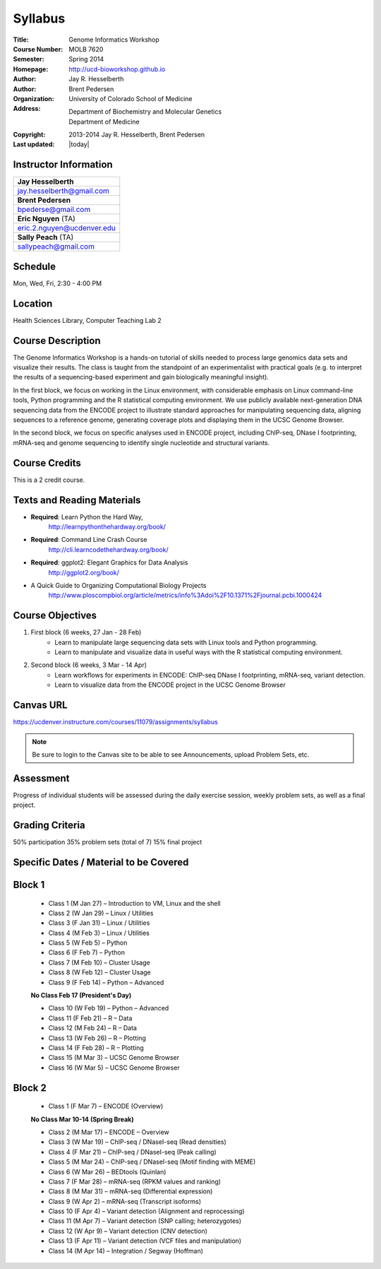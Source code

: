 Syllabus
========

:Title: Genome Informatics Workshop
:Course Number: MOLB 7620
:Semester: Spring 2014
:Homepage: http://ucd-bioworkshop.github.io
:Author: Jay R. Hesselberth
:Author: Brent Pedersen
:Organization: University of Colorado School of Medicine
:Address: Department of Biochemistry and Molecular Genetics
          Department of Medicine
:Copyright: 2013-2014 Jay R. Hesselberth, Brent Pedersen
:Last updated: |today|

Instructor Information
----------------------

+-------------------------------------+
| **Jay Hesselberth**                 |
+-------------------------------------+
| jay.hesselberth@gmail.com           |
+-------------------------------------+
| **Brent Pedersen**                  |
+-------------------------------------+
| bpederse@gmail.com                  |
+-------------------------------------+
| **Eric Nguyen** (TA)                |
+-------------------------------------+
| eric.2.nguyen@ucdenver.edu          |
+-------------------------------------+
| **Sally Peach** (TA)                |
+-------------------------------------+
| sallypeach@gmail.com                |
+-------------------------------------+

Schedule
--------
Mon, Wed, Fri, 2:30 - 4:00 PM

Location
--------
Health Sciences Library, Computer Teaching Lab 2

Course Description
------------------
The Genome Informatics Workshop is a hands-on tutorial of skills needed to
process large genomics data sets and visualize their results.  The class
is taught from the standpoint of an experimentalist with practical goals
(e.g. to interpret the results of a sequencing-based experiment and gain
biologically meaningful insight).

In the first block, we focus on working in the Linux
environment, with considerable emphasis on Linux command-line tools,
Python programming and the R statistical computing environment. We use
publicly available next-generation DNA sequencing data from the ENCODE
project to illustrate standard approaches for manipulating sequencing
data, aligning sequences to a reference genome, generating coverage plots
and displaying them in the UCSC Genome Browser.

In the second block, we focus on specific analyses used in
ENCODE project, including ChIP-seq, DNase I footprinting, mRNA-seq and
genome sequencing to identify single nucleotide and structural variants.

Course Credits
--------------
This is a 2 credit course.

Texts and Reading Materials
---------------------------
+ **Required**: Learn Python the Hard Way,
    http://learnpythonthehardway.org/book/
+ **Required**: Command Line Crash Course
    http://cli.learncodethehardway.org/book/
+ **Required**: ggplot2: Elegant Graphics for Data Analysis
    http://ggplot2.org/book/

+ A Quick Guide to Organizing Computational Biology Projects
    http://www.ploscompbiol.org/article/metrics/info%3Adoi%2F10.1371%2Fjournal.pcbi.1000424

Course Objectives
-----------------
1. First block (6 weeks, 27 Jan - 28 Feb)
    - Learn to manipulate large sequencing data sets with Linux tools
      and Python programming.
    - Learn to manipulate and visualize data in useful ways with the
      R statistical computing environment.

2. Second block (6 weeks, 3 Mar - 14 Apr)
    - Learn workflows for experiments in ENCODE: ChIP-seq DNase I
      footprinting, mRNA-seq, variant detection.
    - Learn to visualize data from the ENCODE project in the UCSC Genome
      Browser

Canvas URL
----------
https://ucdenver.instructure.com/courses/11079/assignments/syllabus

.. note::

    Be sure to login to the Canvas site to be able to see Announcements,
    upload Problem Sets, etc.

Assessment
----------
Progress of individual students will be assessed during the daily exercise
session, weekly problem sets, as well as a final project.

Grading Criteria
----------------
50% participation
35% problem sets (total of 7)
15% final project

Specific Dates / Material to be Covered
---------------------------------------

Block 1 
-------

    - Class 1 (M Jan 27) – Introduction to VM, Linux and the shell
    - Class 2 (W Jan 29) – Linux / Utilities
    - Class 3 (F Jan 31) – Linux / Utilities
    - Class 4 (M Feb 3) – Linux / Utilities
    - Class 5 (W Feb 5) – Python 
    - Class 6 (F Feb 7) – Python 
    - Class 7 (M Feb 10) – Cluster Usage 
    - Class 8 (W Feb 12) – Cluster Usage
    - Class 9 (F Feb 14) – Python – Advanced

    **No Class Feb 17 (President's Day)**

    - Class 10 (W Feb 19) – Python – Advanced
    - Class 11 (F Feb 21) – R – Data
    - Class 12 (M Feb 24) – R – Data
    - Class 13 (W Feb 26) – R – Plotting
    - Class 14 (F Feb 28) – R – Plotting 
    - Class 15 (M Mar 3) – UCSC Genome Browser
    - Class 16 (W Mar 5) – UCSC Genome Browser

Block 2
-------
    - Class 1 (F Mar 7) – ENCODE (Overview)

    **No Class Mar 10-14 (Spring Break)**

    - Class 2 (M Mar 17) – ENCODE – Overview
    - Class 3 (W Mar 19) – ChIP-seq / DNaseI-seq (Read densities)
    - Class 4 (F Mar 21) – ChIP-seq / DNaseI-seq (Peak calling)
    - Class 5 (M Mar 24) – ChIP-seq / DNaseI-seq (Motif finding with MEME)
    - Class 6 (W Mar 26) – BEDtools (Quinlan)
    - Class 7 (F Mar 28) – mRNA-seq (RPKM values and ranking)
    - Class 8 (M Mar 31) – mRNA-seq (Differential expression)
    - Class 9 (W Apr 2) – mRNA-seq (Transcript isoforms)
    - Class 10 (F Apr 4) – Variant detection (Alignment and reprocessing)
    - Class 11 (M Apr 7) – Variant detection (SNP calling; heterozygotes)
    - Class 12 (W Apr 9) – Variant detection (CNV detection)
    - Class 13 (F Apr 11) – Variant detection (VCF files and manipulation)
    - Class 14 (M Apr 14) – Integration / Segway (Hoffman)

